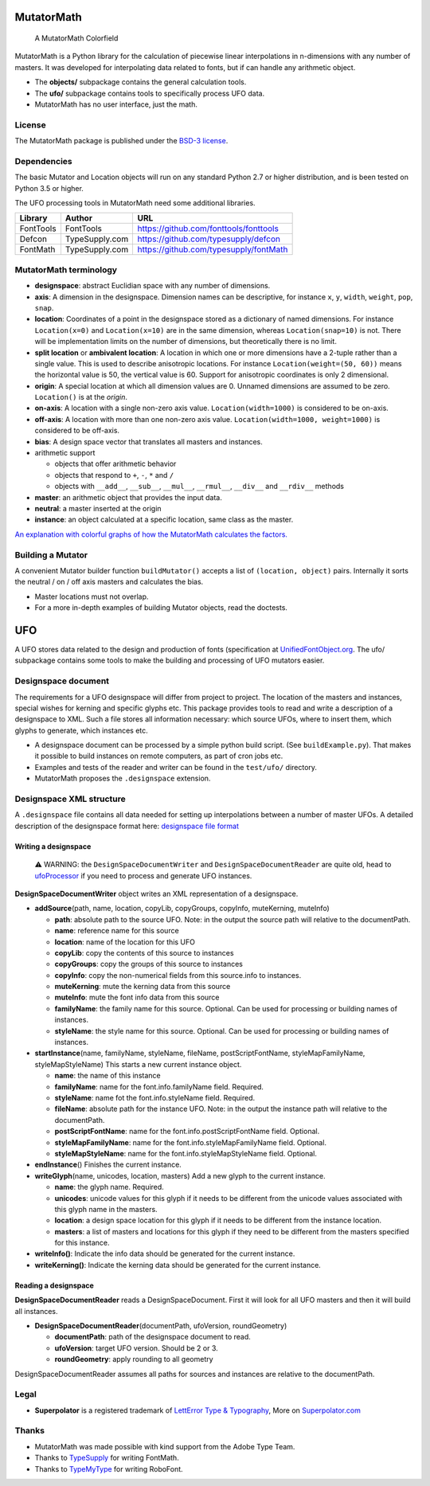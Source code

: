 |Build Status| |Coverage Status| |PyPI Version|

MutatorMath
===========

.. figure:: https://raw.githubusercontent.com/LettError/MutatorMath/master/Docs/mutatorMath_colorField.jpg
   :alt: A MutatorMath Colorfield

   A MutatorMath Colorfield

MutatorMath is a Python library for the calculation of piecewise linear
interpolations in n-dimensions with any number of masters. It was
developed for interpolating data related to fonts, but if can handle any
arithmetic object.

-  The **objects/** subpackage contains the general calculation tools.
-  The **ufo/** subpackage contains tools to specifically process UFO
   data.
-  MutatorMath has no user interface, just the math.

License
-------

The MutatorMath package is published under the `BSD-3
license <http://opensource.org/licenses/BSD-3-Clause>`__.

Dependencies
------------

The basic Mutator and Location objects will run on any standard Python
2.7 or higher distribution, and is been tested on Python 3.5 or higher.

The UFO processing tools in MutatorMath need some additional libraries.

+-----------+-----------------------+-----------------------------------------------+
| Library   | Author                | URL                                           |
+===========+=======================+===============================================+
| FontTools | FontTools             | https://github.com/fonttools/fonttools        |
+-----------+-----------------------+-----------------------------------------------+
| Defcon    | TypeSupply.com        | https://github.com/typesupply/defcon          |
+-----------+-----------------------+-----------------------------------------------+
| FontMath  | TypeSupply.com        | https://github.com/typesupply/fontMath        |
+-----------+-----------------------+-----------------------------------------------+

MutatorMath terminology
-----------------------

-  **designspace**: abstract Euclidian space with any number of
   dimensions.
-  **axis**: A dimension in the designspace. Dimension names can be
   descriptive, for instance ``x``, ``y``, ``width``, ``weight``,
   ``pop``, ``snap``.
-  **location**: Coordinates of a point in the designspace stored as a
   dictionary of named dimensions. For instance ``Location(x=0)`` and
   ``Location(x=10)`` are in the same dimension, whereas
   ``Location(snap=10)`` is not. There will be implementation limits on
   the number of dimensions, but theoretically there is no limit.
-  **split location** or **ambivalent location**: A location in which
   one or more dimensions have a 2-tuple rather than a single value.
   This is used to describe anisotropic locations. For instance
   ``Location(weight=(50, 60))`` means the horizontal value is 50, the
   vertical value is 60. Support for anisotropic coordinates is only 2
   dimensional.
-  **origin**: A special location at which all dimension values are 0.
   Unnamed dimensions are assumed to be zero. ``Location()`` is at the
   *origin*.
-  **on-axis**: A location with a single non-zero axis value.
   ``Location(width=1000)`` is considered to be on-axis.
-  **off-axis**: A location with more than one non-zero axis value.
   ``Location(width=1000, weight=1000)`` is considered to be off-axis.
-  **bias**: A design space vector that translates all masters and
   instances.
-  arithmetic support

   -  objects that offer arithmetic behavior
   -  objects that respond to ``+``, ``-``, ``*`` and ``/``
   -  objects with ``__add__``, ``__sub__``, ``__mul__``, ``__rmul__``,
      ``__div__`` and ``__rdiv__`` methods

-  **master**: an arithmetic object that provides the input data.
-  **neutral**: a master inserted at the origin
-  **instance**: an object calculated at a specific location, same class
   as the master.

`An explanation with colorful graphs of how the MutatorMath calculates
the factors. <Docs/designSpaceFactors.md>`__

Building a Mutator
------------------

A convenient Mutator builder function ``buildMutator()`` accepts a list
of ``(location, object)`` pairs. Internally it sorts the neutral / on /
off axis masters and calculates the bias.

-  Master locations must not overlap.
-  For a more in-depth examples of building Mutator objects, read the
   doctests.

UFO
===

A UFO stores data related to the design and production of fonts
(specification at
`UnifiedFontObject.org <http://unifiedfontobject.org>`__. The ufo/
subpackage contains some tools to make the building and processing of
UFO mutators easier.

Designspace document
--------------------

The requirements for a UFO designspace will differ from project to
project. The location of the masters and instances, special wishes for
kerning and specific glyphs etc. This package provides tools to read and
write a description of a designspace to XML. Such a file stores all
information necessary: which source UFOs, where to insert them, which
glyphs to generate, which instances etc.

-  A designspace document can be processed by a simple python build
   script. (See ``buildExample.py``). That makes it possible to build
   instances on remote computers, as part of cron jobs etc.
-  Examples and tests of the reader and writer can be found in the
   ``test/ufo/`` directory.
-  MutatorMath proposes the ``.designspace`` extension.

Designspace XML structure
-------------------------

A ``.designspace`` file contains all data needed for setting up
interpolations between a number of master UFOs. A detailed description
of the designspace format here: `designspace file
format <Docs/designSpaceFileFormat.md>`__

Writing a designspace
~~~~~~~~~~~~~~~~~~~~~

    ⚠️ WARNING: the ``DesignSpaceDocumentWriter`` and ``DesignSpaceDocumentReader`` are quite old, head to `ufoProcessor <https://github.com/LettError/ufoProcessor>`_ if you need to process and generate UFO instances.

**DesignSpaceDocumentWriter** object writes an XML representation of a
designspace.

-  **addSource**\ (path, name, location, copyLib, copyGroups, copyInfo,
   muteKerning, muteInfo)

   -  **path**: absolute path to the source UFO. Note: in the output the
      source path will relative to the documentPath.
   -  **name**: reference name for this source
   -  **location**: name of the location for this UFO
   -  **copyLib**: copy the contents of this source to instances
   -  **copyGroups**: copy the groups of this source to instances
   -  **copyInfo**: copy the non-numerical fields from this source.info
      to instances.
   -  **muteKerning**: mute the kerning data from this source
   -  **muteInfo**: mute the font info data from this source
   -  **familyName**: the family name for this source. Optional. Can be
      used for processing or building names of instances.
   -  **styleName**: the style name for this source. Optional. Can be
      used for processing or building names of instances.

-  **startInstance**\ (name, familyName, styleName, fileName,
   postScriptFontName, styleMapFamilyName, styleMapStyleName) This
   starts a new current instance object.

   -  **name**: the name of this instance
   -  **familyName**: name for the font.info.familyName field. Required.
   -  **styleName**: name fot the font.info.styleName field. Required.
   -  **fileName**: absolute path for the instance UFO. Note: in the
      output the instance path will relative to the documentPath.
   -  **postScriptFontName**: name for the font.info.postScriptFontName
      field. Optional.
   -  **styleMapFamilyName**: name for the font.info.styleMapFamilyName
      field. Optional.
   -  **styleMapStyleName**: name for the font.info.styleMapStyleName
      field. Optional.

-  **endInstance**\ () Finishes the current instance.
-  **writeGlyph**\ (name, unicodes, location, masters) Add a new
   glyph to the current instance.

   -  **name**: the glyph name. Required.
   -  **unicodes**: unicode values for this glyph if it needs to be
      different from the unicode values associated with this glyph name
      in the masters.
   -  **location**: a design space location for this glyph if it needs
      to be different from the instance location.
   -  **masters**: a list of masters and locations for this glyph if
      they need to be different from the masters specified for this
      instance.

-  **writeInfo()**: Indicate the info data should be generated for the
   current instance.
-  **writeKerning()**: Indicate the kerning data should be generated for
   the current instance.

Reading a designspace
~~~~~~~~~~~~~~~~~~~~~

**DesignSpaceDocumentReader** reads a DesignSpaceDocument. First it will
look for all UFO masters and then it will build all instances.

-  **DesignSpaceDocumentReader**\ (documentPath, ufoVersion,
   roundGeometry)

   -  **documentPath**: path of the designspace document to read.
   -  **ufoVersion**: target UFO version. Should be 2 or 3.
   -  **roundGeometry**: apply rounding to all geometry

DesignSpaceDocumentReader assumes all paths for sources and instances
are relative to the documentPath.

Legal
-----

-  **Superpolator** is a registered trademark of `LettError Type &
   Typography <http://letterror.com>`__, More on
   `Superpolator.com <http://superpolator.com>`__

Thanks
------

-  MutatorMath was made possible with kind support from the Adobe Type
   Team.
-  Thanks to `TypeSupply <http://typesupply.com>`__ for writing
   FontMath.
-  Thanks to `TypeMyType <http://robofont.com>`__ for writing RoboFont.

.. |Build Status| image:: https://travis-ci.org/LettError/MutatorMath.svg?branch=master
   :target: https://travis-ci.org/LettError/MutatorMath
.. |Coverage Status| image:: https://coveralls.io/repos/github/LettError/MutatorMath/badge.svg?branch=master
   :target: https://coveralls.io/github/LettError/MutatorMath?branch=master
.. |PyPI Version| image:: https://img.shields.io/pypi/v/MutatorMath.svg
   :target: https://pypi.org/project/MutatorMath/
